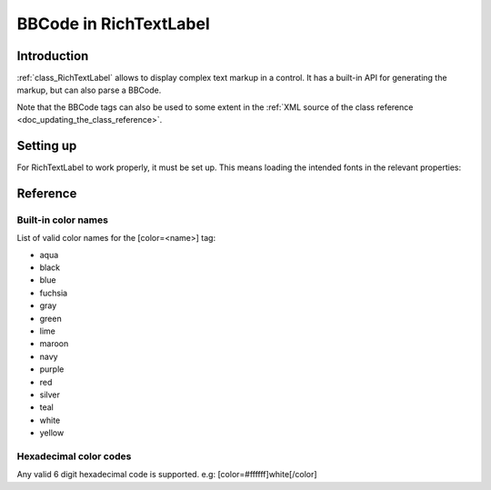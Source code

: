 .. _doc_bbcode_in_richtextlabel:

BBCode in RichTextLabel
=======================

Introduction
------------

:ref:`class_RichTextLabel` allows to display complex text markup in a control.
It has a built-in API for generating the markup, but can also parse a BBCode.

Note that the BBCode tags can also be used to some extent in the
:ref:`XML source of the class reference <doc_updating_the_class_reference>`.

Setting up
----------

For RichTextLabel to work properly, it must be set up. This means loading
the intended fonts in the relevant properties:

.. image:: /img/rtl_setup.png

Reference
---------

+-----------------+--------------------------------------------+--------------------------------------------------------------+
| Command         | Tag                                        | Description                                                  |
+-----------------+--------------------------------------------+--------------------------------------------------------------+
| **bold**        | ``[b]{text}[/b]``                          | Makes {text} bold.                                           |
+-----------------+--------------------------------------------+--------------------------------------------------------------+
| **italics**     | ``[i]{text}[/i]``                          | Makes {text} italics.                                        |
+-----------------+--------------------------------------------+--------------------------------------------------------------+
| **underline**   | ``[u]{text}[/u]``                          | Makes {text} underline.                                      |
+-----------------+--------------------------------------------+--------------------------------------------------------------+
| **code**        | ``[code]{text}[/code]``                    | Makes {text} monospace.                                      |
+-----------------+--------------------------------------------+--------------------------------------------------------------+
| **center**      | ``[center]{text}[/center]``                | Makes {text} centered.                                       |
+-----------------+--------------------------------------------+--------------------------------------------------------------+
| **right**       | ``[right]{text}[/right]``                  | Makes {text} right-aligned.                                  |
+-----------------+--------------------------------------------+--------------------------------------------------------------+
| **fill**        | ``[fill]{text}[/fill]``                    | Makes {text} fill width.                                     |
+-----------------+--------------------------------------------+--------------------------------------------------------------+
| **indent**      | ``[indent]{text}[/indent]``                | Increase indent level of {text}.                              |
+-----------------+--------------------------------------------+--------------------------------------------------------------+
| **url**         | ``[url]{url}[/url]``                       | Show {url} as such.                                          |
+-----------------+--------------------------------------------+--------------------------------------------------------------+
| **url (ref)**   | ``[url=<url>]{text}[/url]``                | Makes {text} reference <url>.                                |
+-----------------+--------------------------------------------+--------------------------------------------------------------+
| **image**       | ``[img=<path>][/img]``                     | Insert image at resource <path>.                             |
+-----------------+--------------------------------------------+--------------------------------------------------------------+
| **font**        | ``[font=<path>]{text}[/font]``             | Use custom font at <path> for {text}.                        |
+-----------------+--------------------------------------------+--------------------------------------------------------------+
| **color**       | ``[color=<code/name>]{text}[/color]``      | Change {text} color, use # format such as #ff00ff or name.   |
+-----------------+--------------------------------------------+--------------------------------------------------------------+

Built-in color names
~~~~~~~~~~~~~~~~~~~~

List of valid color names for the [color=<name>] tag:

-  aqua
-  black
-  blue
-  fuchsia
-  gray
-  green
-  lime
-  maroon
-  navy
-  purple
-  red
-  silver
-  teal
-  white
-  yellow

Hexadecimal color codes
~~~~~~~~~~~~~~~~~~~~
 
Any valid 6 digit hexadecimal code is supported. e.g: [color=#ffffff]white[/color]
